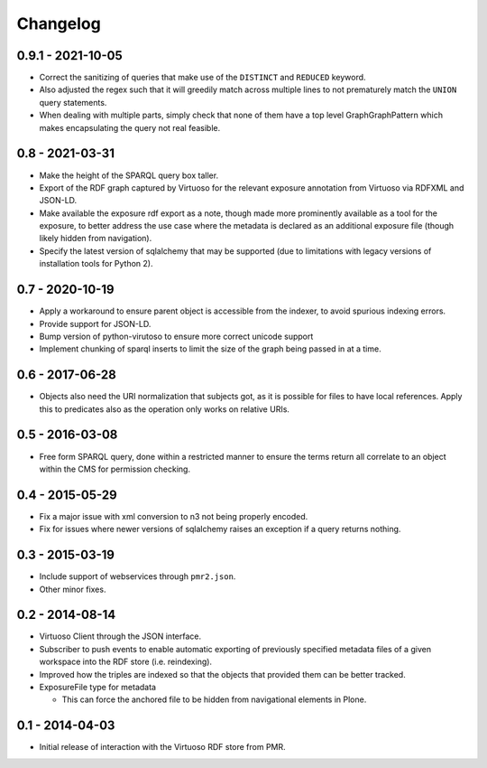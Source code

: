 Changelog
=========

0.9.1 - 2021-10-05
------------------

* Correct the sanitizing of queries that make use of the ``DISTINCT``
  and ``REDUCED`` keyword.
* Also adjusted the regex such that it will greedily match across
  multiple lines to not prematurely match the ``UNION`` query
  statements.
* When dealing with multiple parts, simply check that none of them have
  a top level GraphGraphPattern which makes encapsulating the query not
  real feasible.

0.8 - 2021-03-31
----------------

* Make the height of the SPARQL query box taller.
* Export of the RDF graph captured by Virtuoso for the relevant exposure
  annotation from Virtuoso via RDFXML and JSON-LD.
* Make available the exposure rdf export as a note, though made more
  prominently available as a tool for the exposure, to better address
  the use case where the metadata is declared as an additional exposure
  file (though likely hidden from navigation).
* Specify the latest version of sqlalchemy that may be supported (due to
  limitations with legacy versions of installation tools for Python 2).

0.7 - 2020-10-19
----------------

* Apply a workaround to ensure parent object is accessible from the
  indexer, to avoid spurious indexing errors.
* Provide support for JSON-LD.
* Bump version of python-virutoso to ensure more correct unicode support
* Implement chunking of sparql inserts to limit the size of the graph
  being passed in at a time.

0.6 - 2017-06-28
----------------

* Objects also need the URI normalization that subjects got, as it is
  possible for files to have local references.  Apply this to predicates
  also as the operation only works on relative URIs.

0.5 - 2016-03-08
----------------

* Free form SPARQL query, done within a restricted manner to ensure the
  terms return all correlate to an object within the CMS for permission
  checking.

0.4 - 2015-05-29
----------------

* Fix a major issue with xml conversion to n3 not being properly encoded.
* Fix for issues where newer versions of sqlalchemy raises an exception
  if a query returns nothing.

0.3 - 2015-03-19
----------------

* Include support of webservices through ``pmr2.json``.
* Other minor fixes.

0.2 - 2014-08-14
----------------

* Virtuoso Client through the JSON interface.
* Subscriber to push events to enable automatic exporting of previously
  specified metadata files of a given workspace into the RDF store (i.e.
  reindexing).
* Improved how the triples are indexed so that the objects that provided
  them can be better tracked.
* ExposureFile type for metadata

  - This can force the anchored file to be hidden from navigational
    elements in Plone.

0.1 - 2014-04-03
----------------

* Initial release of interaction with the Virtuoso RDF store from PMR.

